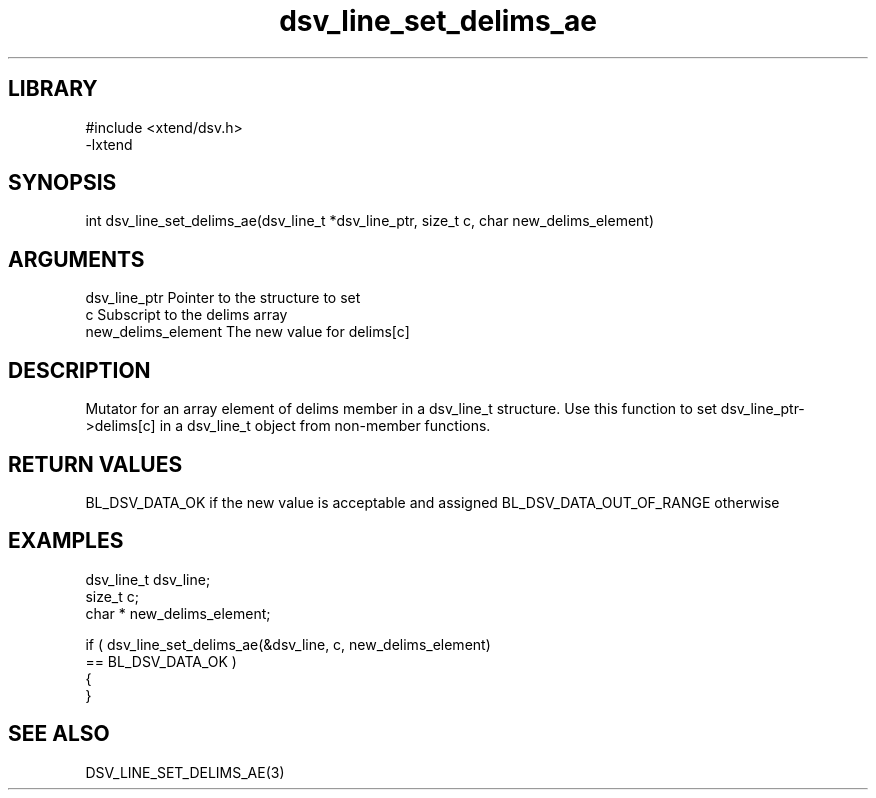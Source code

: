\" Generated by c2man from dsv_line_set_delims_ae.c
.TH dsv_line_set_delims_ae 3

.SH LIBRARY
\" Indicate #includes, library name, -L and -l flags
.nf
.na
#include <xtend/dsv.h>
-lxtend
.ad
.fi

\" Convention:
\" Underline anything that is typed verbatim - commands, etc.
.SH SYNOPSIS
.PP
.nf
.na
int     dsv_line_set_delims_ae(dsv_line_t *dsv_line_ptr, size_t c, char  new_delims_element)
.ad
.fi

.SH ARGUMENTS
.nf
.na
dsv_line_ptr    Pointer to the structure to set
c               Subscript to the delims array
new_delims_element The new value for delims[c]
.ad
.fi

.SH DESCRIPTION

Mutator for an array element of delims member in a dsv_line_t
structure. Use this function to set dsv_line_ptr->delims[c]
in a dsv_line_t object from non-member functions.

.SH RETURN VALUES

BL_DSV_DATA_OK if the new value is acceptable and assigned
BL_DSV_DATA_OUT_OF_RANGE otherwise

.SH EXAMPLES
.nf
.na

dsv_line_t      dsv_line;
size_t          c;
char *          new_delims_element;

if ( dsv_line_set_delims_ae(&dsv_line, c, new_delims_element)
        == BL_DSV_DATA_OK )
{
}
.ad
.fi

.SH SEE ALSO

DSV_LINE_SET_DELIMS_AE(3)


